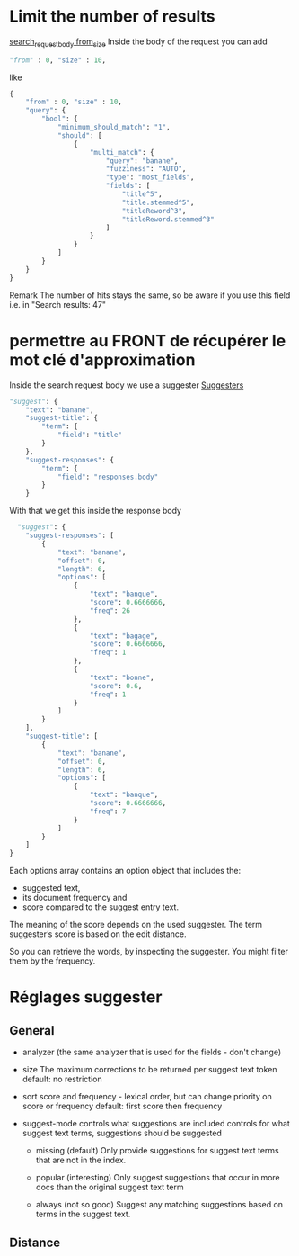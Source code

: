 * Limit the number of results

  [[https://www.elastic.co/guide/en/elasticsearch/reference/current/search-request-body.html#request-body-search-from-size][search_request_body from_size]]
  Inside the body of the request you can add
  #+BEGIN_SRC python
  "from" : 0, "size" : 10,
  #+END_SRC

  like
  #+BEGIN_SRC python
  {
      "from" : 0, "size" : 10,
      "query": {
          "bool": {
              "minimum_should_match": "1",
              "should": [
                  {
                      "multi_match": {
                          "query": "banane",
                          "fuzziness": "AUTO",
                          "type": "most_fields",
                          "fields": [
                              "title^5",
                              "title.stemmed^5",
                              "titleReword^3",
                              "titleReword.stemmed^3"
                          ]
                      }
                  }
              ]
          }
      }
  }
  #+END_SRC

  Remark
  The number of hits stays the same, so be aware if you use this field i.e. in 
  "Search results: 47"

* permettre au FRONT de récupérer le mot clé d'approximation

  Inside the search request body we use a suggester
  [[https://www.elastic.co/guide/en/elasticsearch/reference/current/search-suggesters.html][Suggesters]]
  #+BEGIN_SRC python
    "suggest": {
        "text": "banane",
        "suggest-title": {
            "term": {
                "field": "title"
            }
        },
        "suggest-responses": {
            "term": {
                "field": "responses.body"
            }
        }
  #+END_SRC

  With that we get this inside the response body

  #+BEGIN_SRC python
      "suggest": {
        "suggest-responses": [
            {
                "text": "banane",
                "offset": 0,
                "length": 6,
                "options": [
                    {
                        "text": "banque",
                        "score": 0.6666666,
                        "freq": 26
                    },
                    {
                        "text": "bagage",
                        "score": 0.6666666,
                        "freq": 1
                    },
                    {
                        "text": "bonne",
                        "score": 0.6,
                        "freq": 1
                    }
                ]
            }
        ],
        "suggest-title": [
            {
                "text": "banane",
                "offset": 0,
                "length": 6,
                "options": [
                    {
                        "text": "banque",
                        "score": 0.6666666,
                        "freq": 7
                    }
                ]
            }
        ]
    }
  #+END_SRC

  Each options array contains an option object that includes the:
  - suggested text, 
  - its document frequency and
  - score compared to the suggest entry text. 

  The meaning of the score depends on the used suggester. The term suggester’s score is based on the edit distance.

  So you can retrieve the words, by inspecting the suggester. You might filter them by the frequency.


  
   
  

* Réglages suggester
  
  
** General
   
   - analyzer (the same analyzer that is used for the fields - don't change)

   - size 
     The maximum corrections to be returned per suggest text token
     default: no restriction

   - sort
     score and frequency - lexical order, but can change priority on score or frequency
     default: first score then frequency

   - suggest-mode
     controls what suggestions are included
     controls for what suggest text terms, suggestions should be suggested

     - missing (default)
       Only provide suggestions for suggest text terms that are not in the index.

     - popular (interesting)
       Only suggest suggestions that occur in more docs than the original suggest text term

     - always (not so good)
       Suggest any matching suggestions based on terms in the suggest text.

** Distance

   



